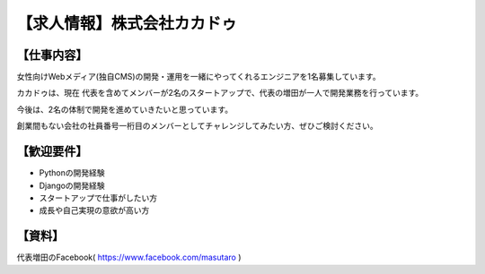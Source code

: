 .. article::
   :date: 2016/05/18 17:00


【求人情報】株式会社カカドゥ
==========================================================================




.. jinja::
   {{ macros.image(page, contents['./kakadu.png'],
                   alt='株式会社カカドゥ', link='https://salonlist.jp/macaron/') }}


【仕事内容】
----------------------------------------------------------------

女性向けWebメディア(独自CMS)の開発・運用を一緒にやってくれるエンジニアを1名募集しています。

カカドゥは、現在 代表を含めてメンバーが2名のスタートアップで、代表の増田が一人で開発業務を行っています。

今後は、2名の体制で開発を進めていきたいと思っています。

創業間もない会社の社員番号一桁目のメンバーとしてチャレンジしてみたい方、ぜひご検討ください。

【歓迎要件】
----------------------------------------------------------------

* Pythonの開発経験
* Djangoの開発経験
* スタートアップで仕事がしたい方
* 成長や自己実現の意欲が高い方

【資料】
----------------------------------------------------------------
代表増田のFacebook( https://www.facebook.com/masutaro )

